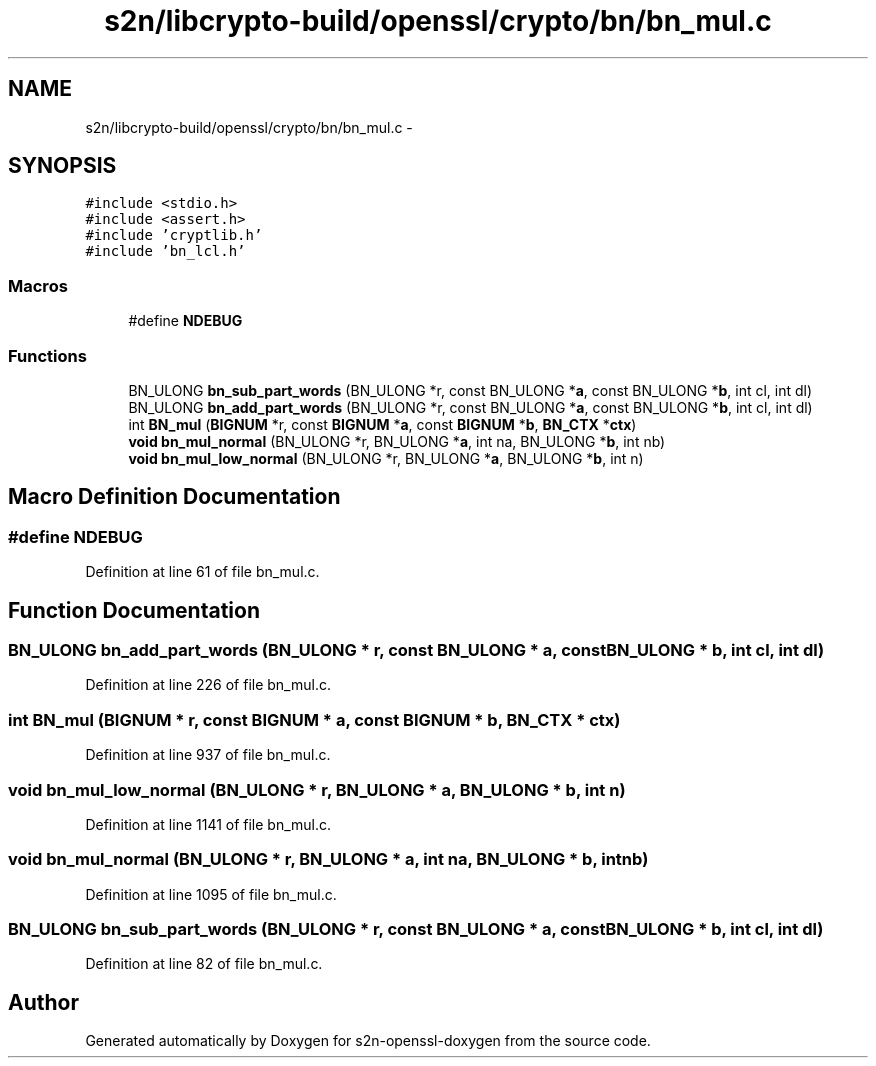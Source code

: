 .TH "s2n/libcrypto-build/openssl/crypto/bn/bn_mul.c" 3 "Thu Jun 30 2016" "s2n-openssl-doxygen" \" -*- nroff -*-
.ad l
.nh
.SH NAME
s2n/libcrypto-build/openssl/crypto/bn/bn_mul.c \- 
.SH SYNOPSIS
.br
.PP
\fC#include <stdio\&.h>\fP
.br
\fC#include <assert\&.h>\fP
.br
\fC#include 'cryptlib\&.h'\fP
.br
\fC#include 'bn_lcl\&.h'\fP
.br

.SS "Macros"

.in +1c
.ti -1c
.RI "#define \fBNDEBUG\fP"
.br
.in -1c
.SS "Functions"

.in +1c
.ti -1c
.RI "BN_ULONG \fBbn_sub_part_words\fP (BN_ULONG *r, const BN_ULONG *\fBa\fP, const BN_ULONG *\fBb\fP, int cl, int dl)"
.br
.ti -1c
.RI "BN_ULONG \fBbn_add_part_words\fP (BN_ULONG *r, const BN_ULONG *\fBa\fP, const BN_ULONG *\fBb\fP, int cl, int dl)"
.br
.ti -1c
.RI "int \fBBN_mul\fP (\fBBIGNUM\fP *r, const \fBBIGNUM\fP *\fBa\fP, const \fBBIGNUM\fP *\fBb\fP, \fBBN_CTX\fP *\fBctx\fP)"
.br
.ti -1c
.RI "\fBvoid\fP \fBbn_mul_normal\fP (BN_ULONG *r, BN_ULONG *\fBa\fP, int na, BN_ULONG *\fBb\fP, int nb)"
.br
.ti -1c
.RI "\fBvoid\fP \fBbn_mul_low_normal\fP (BN_ULONG *r, BN_ULONG *\fBa\fP, BN_ULONG *\fBb\fP, int n)"
.br
.in -1c
.SH "Macro Definition Documentation"
.PP 
.SS "#define NDEBUG"

.PP
Definition at line 61 of file bn_mul\&.c\&.
.SH "Function Documentation"
.PP 
.SS "BN_ULONG bn_add_part_words (BN_ULONG * r, const BN_ULONG * a, const BN_ULONG * b, int cl, int dl)"

.PP
Definition at line 226 of file bn_mul\&.c\&.
.SS "int BN_mul (\fBBIGNUM\fP * r, const \fBBIGNUM\fP * a, const \fBBIGNUM\fP * b, \fBBN_CTX\fP * ctx)"

.PP
Definition at line 937 of file bn_mul\&.c\&.
.SS "\fBvoid\fP bn_mul_low_normal (BN_ULONG * r, BN_ULONG * a, BN_ULONG * b, int n)"

.PP
Definition at line 1141 of file bn_mul\&.c\&.
.SS "\fBvoid\fP bn_mul_normal (BN_ULONG * r, BN_ULONG * a, int na, BN_ULONG * b, int nb)"

.PP
Definition at line 1095 of file bn_mul\&.c\&.
.SS "BN_ULONG bn_sub_part_words (BN_ULONG * r, const BN_ULONG * a, const BN_ULONG * b, int cl, int dl)"

.PP
Definition at line 82 of file bn_mul\&.c\&.
.SH "Author"
.PP 
Generated automatically by Doxygen for s2n-openssl-doxygen from the source code\&.
